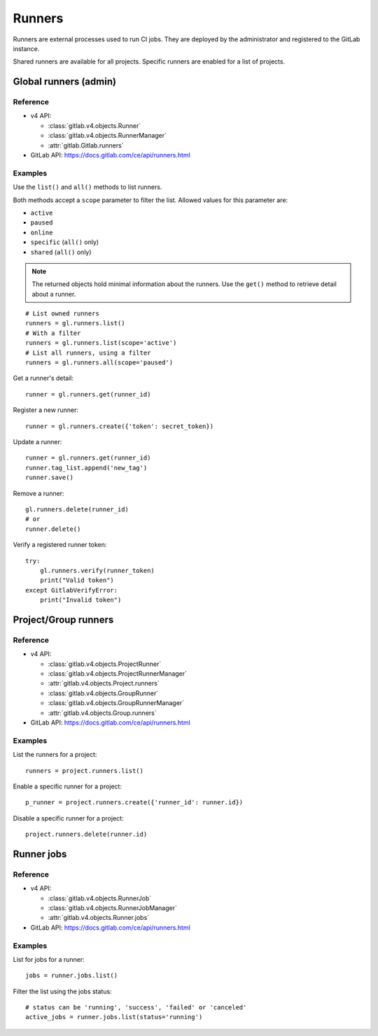 #######
Runners
#######

Runners are external processes used to run CI jobs. They are deployed by the
administrator and registered to the GitLab instance.

Shared runners are available for all projects. Specific runners are enabled for
a list of projects.

Global runners (admin)
======================

Reference
---------

* v4 API:

  + :class:`gitlab.v4.objects.Runner`
  + :class:`gitlab.v4.objects.RunnerManager`
  + :attr:`gitlab.Gitlab.runners`

* GitLab API: https://docs.gitlab.com/ce/api/runners.html

Examples
--------

Use the ``list()`` and ``all()`` methods to list runners.

Both methods accept a ``scope`` parameter to filter the list. Allowed values
for this parameter are:

* ``active``
* ``paused``
* ``online``
* ``specific`` (``all()`` only)
* ``shared`` (``all()`` only)

.. note::

   The returned objects hold minimal information about the runners. Use the
   ``get()`` method to retrieve detail about a runner.

::

    # List owned runners
    runners = gl.runners.list()
    # With a filter
    runners = gl.runners.list(scope='active')
    # List all runners, using a filter
    runners = gl.runners.all(scope='paused')

Get a runner's detail::

    runner = gl.runners.get(runner_id)

Register a new runner::

    runner = gl.runners.create({'token': secret_token})

Update a runner::

    runner = gl.runners.get(runner_id)
    runner.tag_list.append('new_tag')
    runner.save()

Remove a runner::

    gl.runners.delete(runner_id)
    # or
    runner.delete()

Verify a registered runner token::

    try:
        gl.runners.verify(runner_token)
        print("Valid token")
    except GitlabVerifyError:
        print("Invalid token")

Project/Group runners
=====================

Reference
---------

* v4 API:

  + :class:`gitlab.v4.objects.ProjectRunner`
  + :class:`gitlab.v4.objects.ProjectRunnerManager`
  + :attr:`gitlab.v4.objects.Project.runners`
  + :class:`gitlab.v4.objects.GroupRunner`
  + :class:`gitlab.v4.objects.GroupRunnerManager`
  + :attr:`gitlab.v4.objects.Group.runners`

* GitLab API: https://docs.gitlab.com/ce/api/runners.html

Examples
--------

List the runners for a project::

    runners = project.runners.list()

Enable a specific runner for a project::

    p_runner = project.runners.create({'runner_id': runner.id})

Disable a specific runner for a project::

    project.runners.delete(runner.id)

Runner jobs
===========

Reference
---------

* v4 API:

  + :class:`gitlab.v4.objects.RunnerJob`
  + :class:`gitlab.v4.objects.RunnerJobManager`
  + :attr:`gitlab.v4.objects.Runner.jobs`

* GitLab API: https://docs.gitlab.com/ce/api/runners.html

Examples
--------

List for jobs for a runner::

    jobs = runner.jobs.list()

Filter the list using the jobs status::

    # status can be 'running', 'success', 'failed' or 'canceled'
    active_jobs = runner.jobs.list(status='running')
